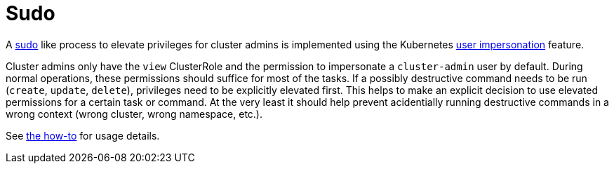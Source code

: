 = Sudo

A https://www.sudo.ws[sudo] like process to elevate privileges for cluster admins is implemented using the Kubernetes https://kubernetes.io/docs/reference/access-authn-authz/authentication/#user-impersonation[user impersonation] feature.

Cluster admins only have the `view` ClusterRole and the permission to impersonate a `cluster-admin` user by default.
During normal operations, these permissions should suffice for most of the tasks.
If a possibly destructive command needs to be run (`create`, `update`, `delete`), privileges need to be explicitly elevated first.
This helps to make an explicit decision to use elevated permissions for a certain task or command.
At the very least it should help prevent acidentially running destructive commands in a wrong context (wrong cluster, wrong namespace, etc.).

See xref:how-tos/authentication/sudo.adoc[the how-to] for usage details.
